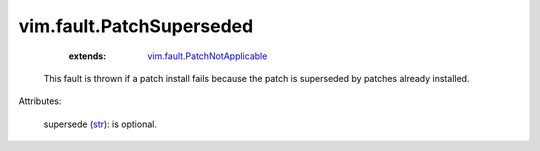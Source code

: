 .. _str: https://docs.python.org/2/library/stdtypes.html

.. _vim.fault.PatchNotApplicable: ../../vim/fault/PatchNotApplicable.rst


vim.fault.PatchSuperseded
=========================
    :extends:

        `vim.fault.PatchNotApplicable`_

  This fault is thrown if a patch install fails because the patch is superseded by patches already installed.

Attributes:

    supersede (`str`_): is optional.





